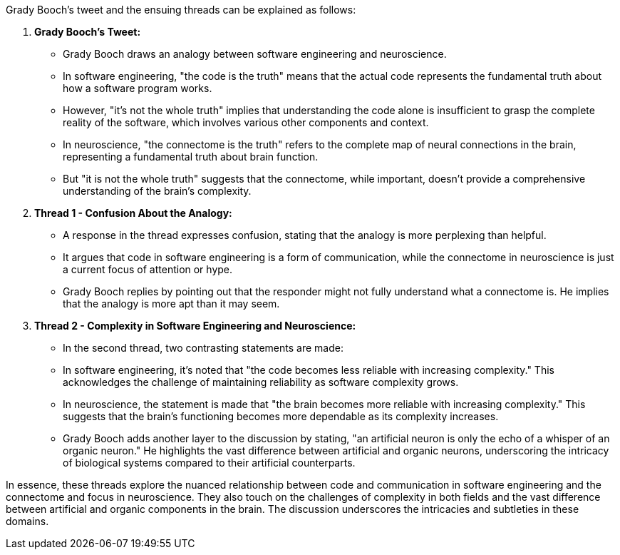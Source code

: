 Grady Booch's tweet and the ensuing threads can be explained as follows:

1. **Grady Booch's Tweet:**
- Grady Booch draws an analogy between software engineering and neuroscience.
- In software engineering, "the code is the truth" means that the actual code represents the fundamental truth about how a software program works.
- However, "it's not the whole truth" implies that understanding the code alone is insufficient to grasp the complete reality of the software, which involves various other components and context.
- In neuroscience, "the connectome is the truth" refers to the complete map of neural connections in the brain, representing a fundamental truth about brain function.
- But "it is not the whole truth" suggests that the connectome, while important, doesn't provide a comprehensive understanding of the brain's complexity.

2. **Thread 1 - Confusion About the Analogy:**
- A response in the thread expresses confusion, stating that the analogy is more perplexing than helpful.
- It argues that code in software engineering is a form of communication, while the connectome in neuroscience is just a current focus of attention or hype.

- Grady Booch replies by pointing out that the responder might not fully understand what a connectome is. He implies that the analogy is more apt than it may seem.

3. **Thread 2 - Complexity in Software Engineering and Neuroscience:**
- In the second thread, two contrasting statements are made:
- In software engineering, it's noted that "the code becomes less reliable with increasing complexity." This acknowledges the challenge of maintaining reliability as software complexity grows.
- In neuroscience, the statement is made that "the brain becomes more reliable with increasing complexity." This suggests that the brain's functioning becomes more dependable as its complexity increases.

- Grady Booch adds another layer to the discussion by stating, "an artificial neuron is only the echo of a whisper of an organic neuron." He highlights the vast difference between artificial and organic neurons, underscoring the intricacy of biological systems compared to their artificial counterparts.

In essence, these threads explore the nuanced relationship between code and communication in software engineering and the connectome and focus in neuroscience. They also touch on the challenges of complexity in both fields and the vast difference between artificial and organic components in the brain. The discussion underscores the intricacies and subtleties in these domains.